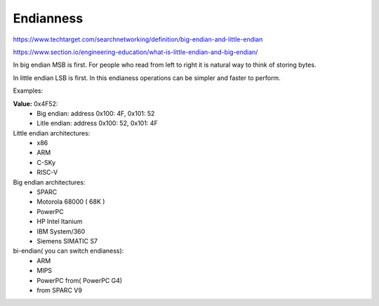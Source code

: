 Endianness
==========

https://www.techtarget.com/searchnetworking/definition/big-endian-and-little-endian

https://www.section.io/engineering-education/what-is-little-endian-and-big-endian/


In big endian MSB is first. For people who read from left to right it is natural way to think of storing bytes. 

In little endian LSB is first. In this endianess operations can be simpler and faster to perform.

Examples:

**Value:** 0x4F52:
    - Big endian:   address 0x100: 4F,   0x101: 52
    - Litle endian: address 0x100: 52,   0x101: 4F


Little endian architectures:
    - x86
    - ARM
    - C-SKy
    - RISC-V

Big endian architectures:
    - SPARC
    - Motorola 68000 ( 68K )
    - PowerPC
    - HP Intel Itanium
    - IBM System/360
    - Siemens SIMATIC S7

bi-endian( you can switch endianess):
    - ARM   
    - MIPS
    - PowerPC from( PowerPC G4)
    - from SPARC V9
